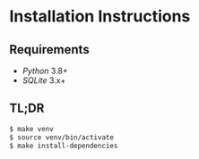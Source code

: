 * Installation Instructions

** Requirements

- /Python/ 3.8+ 
- /SQLite/ 3.x+

** TL;DR

#+BEGIN_SRC sh
$ make venv
$ source venv/bin/activate
$ make install-dependencies
#+END_SRC

